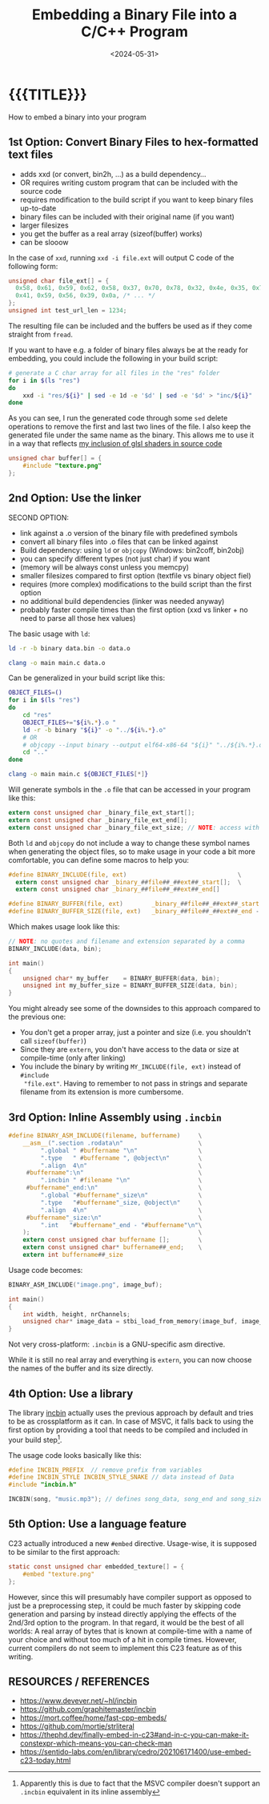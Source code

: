 #+TITLE:       Embedding a Binary File into a C/C++ Program
#+DESCRIPTION: How to bake any file as a buffer into your executable
#+DATE:        <2024-05-31>
#+IMAGE:       preview.png
#+TAGS[]:      cpp
#+COMMENTS:    t
#+OPTIONS:     toc:nil num:nil

#+CALL: ../../code.org:generate-article-header[:eval yes]()
* {{{TITLE}}}
#+CALL: ../../code.org:generate-article-subtitle[:eval yes]()

How to embed a binary into your program

# endsnippet

# #+TOC: headlines local 1

** 1st Option: Convert Binary Files to hex-formatted text files
- adds xxd (or convert, bin2h, ...) as a build dependency...
- OR requires writing custom program that can be included with the source code
- requires modification to the build script if you want to keep binary files up-to-date
- binary files can be included with their original name (if you want)
- larger filesizes
- you get the buffer as a real array (sizeof(buffer) works)
- can be slooow



In the case of ~xxd~, running ~xxd -i file.ext~ will output C code of the following form:
#+BEGIN_SRC C
unsigned char file_ext[] = {
  0x58, 0x61, 0x59, 0x62, 0x58, 0x37, 0x70, 0x78, 0x32, 0x4e, 0x35, 0x70,
  0x41, 0x59, 0x56, 0x39, 0x0a, /* ... */
};
unsigned int test_url_len = 1234;
#+END_SRC

The resulting file can be included and the buffers be used as if they come
straight from ~fread~.

If you want to have e.g. a folder of binary files always be at the ready for
embedding, you could include the following in your build script:

#+BEGIN_SRC sh
# generate a C char array for all files in the "res" folder
for i in $(ls "res")
do
    xxd -i "res/${i}" | sed -e 1d -e '$d' | sed -e '$d' > "inc/${i}"
done
#+END_SRC

As you can see, I run the generated code through some ~sed~ delete operations to
remove the first and last two lines of the file. I also keep the generated file
under the same name as the binary. This allows me to use it in a way that
reflects [[../hot-reloadable-embedded-shaders-in-c/index.org][my inclusion of glsl shaders in source code]]

#+BEGIN_SRC C
unsigned char buffer[] = {
    #include "texture.png"
};
#+END_SRC

** 2nd Option: Use the linker
SECOND OPTION:
- link against a .o version of the binary file with predefined symbols
- convert all binary files into .o files that can be linked against
- Build dependency: using ~ld~ or ~objcopy~ (Windows: bin2coff, bin2obj)
- you can specify different types (not just char) if you want
- (memory will be always const unless you memcpy)
- smaller filesizes compared to first option (textfile vs binary object fiel)
- requires (more complex) modifications to the build script than the first option
- no additional build dependencies (linker was needed anyway)
- probably faster compile times than the first option (xxd vs linker + no need to parse all those hex values)

The basic usage with ~ld~:
#+BEGIN_SRC sh
ld -r -b binary data.bin -o data.o

clang -o main main.c data.o
#+END_SRC

Can be generalized in your build script like this:

#+BEGIN_SRC bash
OBJECT_FILES=()
for i in $(ls "res")
do
    cd "res"
    OBJECT_FILES+="${i%.*}.o "
    ld -r -b binary "${i}" -o "../${i%.*}.o"
    # OR
    # objcopy --input binary --output elf64-x86-64 "${i}" "../${i%.*}.o"
    cd ".."
done

clang -o main main.c ${OBJECT_FILES[*]}
#+END_SRC

Will generate symbols in the ~.o~ file that can be accessed in your program like this:
#+BEGIN_SRC  C
extern const unsigned char _binary_file_ext_start[];
extern const unsigned char _binary_file_ext_end[];
extern const unsigned char _binary_file_ext_size; // NOTE: access with (size_t)&_binary_file_ext_size
#+END_SRC

Both ~ld~ and ~objcopy~ do not include a way to change these symbol names when
generating the object files, so to make usage in your code a bit more
comfortable, you can define some macros to help you:

#+BEGIN_SRC C
#define BINARY_INCLUDE(file, ext)                               \
  extern const unsigned char _binary_##file##_##ext##_start[];  \
  extern const unsigned char _binary_##file##_##ext##_end[]

#define BINARY_BUFFER(file, ext)        _binary_##file##_##ext##_start
#define BINARY_BUFFER_SIZE(file, ext)   _binary_##file##_##ext##_end - _binary_##file##_##ext##_start
#+END_SRC

Which makes usage look like this:

#+BEGIN_SRC C
// NOTE: no quotes and filename and extension separated by a comma
BINARY_INCLUDE(data, bin);

int main()
{
    unsigned char* my_buffer    = BINARY_BUFFER(data, bin);
    unsigned int my_buffer_size = BINARY_BUFFER_SIZE(data, bin);
}
#+END_SRC

You might already see some of the downsides to this approach compared to the
previous one:
- You don't get a proper array, just a pointer and size (i.e. you shouldn't call ~sizeof(buffer)~)
- Since they are ~extern~, you don't have access to the data or size at compile-time (only after linking)
- You include the binary by writing ~MY_INCLUDE(file, ext)~ instead of ~#include
  "file.ext"~. Having to remember to not pass in strings and separate filename
  from its extension is more cumbersome.

** 3rd Option: Inline Assembly using ~.incbin~
#+BEGIN_SRC C
#define BINARY_ASM_INCLUDE(filename, buffername)     \
    __asm__(".section .rodata\n"                     \
         ".global " #buffername "\n"                 \
         ".type   " #buffername ", @object\n"        \
         ".align  4\n"                               \
     #buffername":\n"                                \
         ".incbin " #filename "\n"                   \
     #buffername"_end:\n"                            \
         ".global "#buffername"_size\n"              \
         ".type   "#buffername"_size, @object\n"     \
         ".align  4\n"                               \
     #buffername"_size:\n"                           \
         ".int   "#buffername"_end - "#buffername"\n"\
    );                                               \
    extern const unsigned char buffername [];        \
    extern const unsigned char* buffername##_end;    \
    extern int buffername##_size
#+END_SRC

Usage code becomes:
#+BEGIN_SRC C
BINARY_ASM_INCLUDE("image.png", image_buf);

int main()
{
    int width, height, nrChannels;
    unsigned char* image_data = stbi_load_from_memory(image_buf, image_buf_size, &width, &height, &nrChannels, 0);
}
#+END_SRC

Not very cross-platform: ~.incbin~ is a GNU-specific asm directive.

While it is still no real array and everything is ~extern~, you can now choose the
names of the buffer and its size directly.

** 4th Option: Use a library
The library [[https://github.com/graphitemaster/incbin][incbin]] actually uses the previous approach by default and tries to
be as crossplatform as it can. In case of MSVC, it falls back to using the first
option by providing a tool that needs to be compiled and included in your build
step[fn::Apparently this is due to fact that the MSVC compiler doesn't support
an ~.incbin~ equivalent in its inline assembly].

The usage code looks basically like this:

#+BEGIN_SRC C
#define INCBIN_PREFIX  // remove prefix from variables
#define INCBIN_STYLE INCBIN_STYLE_SNAKE // data instead of Data
#include "incbin.h"

INCBIN(song, "music.mp3"); // defines song_data, song_end and song_size
#+END_SRC

** 5th Option: Use a language feature
C23 actually introduced a new ~#embed~ directive. Usage-wise, it is supposed to be
similar to the first approach:

#+BEGIN_SRC C
static const unsigned char embedded_texture[] = {
    #embed "texture.png"
};
#+END_SRC

However, since this will presumably have compiler support as opposed to just be
a preprocessing step, it could be much faster by skipping code generation and
parsing by instead directly applying the effects of the 2nd/3rd option to the
program. In that regard, it would be the best of all worlds: A real array of
bytes that is known at compile-time with a name of your choice and without too
much of a hit in compile times. However, current compilers do not seem to
implement this C23 feature as of this writing.

** RESOURCES / REFERENCES
- https://www.devever.net/~hl/incbin
- https://github.com/graphitemaster/incbin
- https://mort.coffee/home/fast-cpp-embeds/
- https://github.com/mortie/strliteral
- https://thephd.dev/finally-embed-in-c23#and-in-c-you-can-make-it-constexpr-which-means-you-can-check-man
- https://sentido-labs.com/en/library/cedro/202106171400/use-embed-c23-today.html

